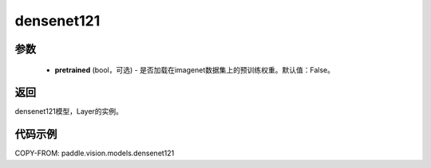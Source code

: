.. _cn_api_paddle_vision_models_densenet121:

densenet121
-------------------------------

.. py:function:: paddle.vision.models.densenet121(pretrained=False, **kwargs)

 121层的densenet模型，来自论文 `"Densely Connected Convolutional Networks" <https://arxiv.org/abs/1608.06993>`_ 。

参数
:::::::::
  - **pretrained** (bool，可选) - 是否加载在imagenet数据集上的预训练权重。默认值：False。

返回
:::::::::
densenet121模型，Layer的实例。

代码示例
:::::::::
COPY-FROM: paddle.vision.models.densenet121